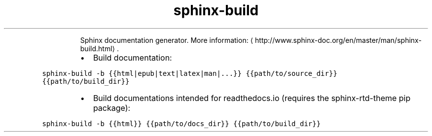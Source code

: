 .TH sphinx\-build
.PP
.RS
Sphinx documentation generator.
More information: \[la]http://www.sphinx-doc.org/en/master/man/sphinx-build.html\[ra]\&.
.RE
.RS
.IP \(bu 2
Build documentation:
.RE
.PP
\fB\fCsphinx\-build \-b {{html|epub|text|latex|man|...}} {{path/to/source_dir}} {{path/to/build_dir}}\fR
.RS
.IP \(bu 2
Build documentations intended for readthedocs.io (requires the sphinx\-rtd\-theme pip package):
.RE
.PP
\fB\fCsphinx\-build \-b {{html}} {{path/to/docs_dir}} {{path/to/build_dir}}\fR
